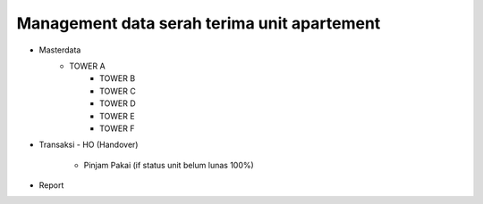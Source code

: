 ###################
Management data serah terima unit apartement
###################

- Masterdata
   - TOWER A
	 - TOWER B
	 - TOWER C
	 - TOWER D
	 - TOWER E
	 - TOWER F
- Transaksi 
  - HO (Handover)
	- Pinjam Pakai (if status unit belum lunas 100%)
- Report 


